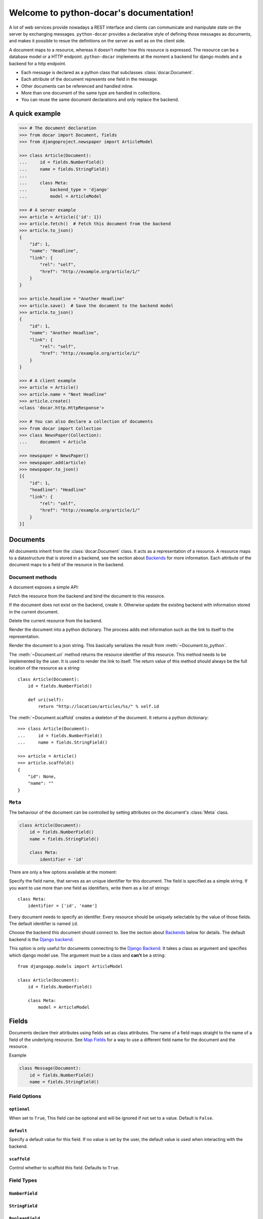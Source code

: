 .. python-docar documentation master file, created by
   sphinx-quickstart on Sat Dec 17 18:44:13 2011.
   You can adapt this file completely to your liking, but it should at least
   contain the root `toctree` directive.

========================================
Welcome to python-docar's documentation!
========================================

A lot of web services provide nowadays a REST interface and clients can
communicate and manipulate state on the server by exchanging messages.
``python-docar`` provides a declarative style of defining those messages as
documents, and makes it possible to resue the definitions on the server as well
as on the client side. 

A document maps to a resource, whereas it doesn't matter how this resource is
expressed. The resource can be a database model or a HTTP endpoint.
``python-docar`` implements at the moment a backend for django models and a
backend for a http endpoint.

* Each message is declared as a python class that subclasses
  :class:`docar.Document`.
* Each attribute of the document represents one field in the message.
* Other documents can be referenced and handled inline.
* More than one document of the same type are handled in collections.
* You can reuse the same document declarations and only replace the backend.

A quick example
===============

.. code-block:: python

    >>> # The document declaration
    >>> from docar import Document, fields
    >>> from djangoproject.newspaper import ArticleModel

    >>> class Article(Document):
    ...     id = fields.NumberField()
    ...     name = fields.StringField()
    ...
    ...     class Meta:
    ...         backend_type = 'django'
    ...         model = ArticleModel

    >>> # A server example
    >>> article = Article({'id': 1})
    >>> article.fetch()  # Fetch this document from the backend
    >>> article.to_json()
    {
        "id": 1,
        "name": "Headline",
        "link": {
            "rel": "self",
            "href": "http://example.org/article/1/"
        }
    }

    >>> article.headline = "Another Headline"
    >>> article.save()  # Save the document to the backend model
    >>> article.to_json()
    {
        "id": 1,
        "name": "Another Headline",
        "link": {
            "rel": "self",
            "href": "http://example.org/article/1/"
        }
    }

    >>> # A client example
    >>> article = Article()
    >>> article.name = "Next Headline"
    >>> article.create()
    <class 'docar.http.HttpResponse'>

    >>> # You can also declare a collection of documents
    >>> from docar import Collection
    >>> class NewsPaper(Collection):
    ...     document = Article

    >>> newspaper = NewsPaper()
    >>> newspaper.add(article)
    >>> newspaper.to_json()
    [{
        "id": 1,
        "headline": "Headline"
        "link": {
            "rel": "self",
            "href": "http://example.org/article/1/"
        }
    }]

Documents
=========

.. py:class:: docar.Document

All documents inherit from the :class:`docar.Document` class. It acts as a
representation of a resource. A resource maps to a datastructure that is stored
in a backend, see the section about `Backends`_ for more information. Each
attribute of the document maps to a field of the resource in the backend.

Document methods
----------------

A document exposes a simple API:

.. py:method:: Document.fetch(*args, **kwargs)

Fetch the resource from the backend and bind the document to this resource.

.. py:method:: Document.save(*args, **kwargs)
  
If the document does not exist on the backend, create it. Otherwise update the
existing backend with information stored in the current document.

.. py:method:: Document.delete(*args, **kwargs)
  
Delete the current resource from the backend.

.. py:method:: Document.to_python()
  
Render the document into a python dictionary. The process adds met information
such as the link to itself to the representation.

.. py:method:: Document.to_json()
  
Render the document to a json string. This basically serializes the result from
:meth:`~Document.to_python`.

.. py:method:: Document.uri()

The :meth:`~Document.uri` method returns the resource identifier of this
resource. This method needs to be implemented by the user. It is used to
render the link to itself. The return value of this method should always be the
full location of the resource as a string::

    class Article(Document):
        id = fields.NumberField()

        def uri(self):
            return "http://location/articles/%s/" % self.id

.. py:method:: Document.scaffold()

The :meth:`~Document.scaffold` creates a skeleton of the document. It returns a
python dictionary::

    >>> class Article(Document):
    ...     id = fields.NumberField()
    ...     name = fields.StringField()

    >>> article = Article()
    >>> article.scaffold()
    {
        "id": None,
        "name": ""
    }

``Meta``
--------

.. py:class:: Meta

The behaviour of the document can be controlled by setting attributes on the
document's :class:`Meta` class.

.. code-block:: python

    class Article(Document):
        id = fields.NumberField()
        name = fields.StringField()

        class Meta:
            identifier = 'id'

There are only a few options available at the moment:

.. py:attribute:: Meta.identifier

Specify the field name, that serves as an unique identifier for this document.
The field is specified as a simple string. If you want to use more than one
field as identifiers, write them as a list of strings::

    class Meta:
        identifier = ['id', 'name']

Every document needs to specify an identifer. Every resource should be uniquely
selectable by the value of those fields. The default identifier is named ``id``.

.. py:attribute:: Meta.backend_type

Choose the backend this document should connect to. See the section about
`Backends`_ below for details. The default backend is the `Django backend`_.

.. py:attribute:: Meta.model

This option is only useful for documents connecting to the `Django Backend`_.
It takes a class as argument and specifies which django model use. The argument
must be a class and **can't** be a string::

    from djangoapp.models import ArticleModel

    class Article(Document):
        id = fields.NumberField()

        class Meta:
            model = ArticleModel


Fields
======

Documents declare their attributes using fields set as class attributes. The
name of a field maps straight to the name of a field of the underlying
resource. See `Map Fields`_ for a way to use a different field name for the
document and the resource.

Example

.. code-block:: python

    class Message(Document):
        id = fields.NumberField()
        name = fields.StringField()

Field Options
-------------

``optional``
~~~~~~~~~~~~

.. py:attribute:: Field.optional

When set to ``True``, This field can be optional and will be ignored if not set
to a value. Default is ``False``.

``default``
~~~~~~~~~~~

.. py:attribute:: Field.default

Specify a default value for this field. If no value is set by the user, the
default value is used when interacting with the backend.

``scaffold``
~~~~~~~~~~~~

.. py:attribute:: Fields.scaffold

Control whether to scaffold this field. Defaults to ``True``.

Field Types
-----------

``NumberField``
~~~~~~~~~~~~~~~

.. py:class:: NumberField(**options)

``StringField``
~~~~~~~~~~~~~~~

.. py:class:: StringField(**options)

``BooleanField``
~~~~~~~~~~~~~~~~

.. py:class:: BooleanField(**options)

``StaticField``
~~~~~~~~~~~~~~~

.. py:class:: StaticField(**options)

``ForeignDocument``
~~~~~~~~~~~~~~~~~~~

.. py:class:: ForeignDocument(**options)

``CollectionField``
~~~~~~~~~~~~~~~~~~~

.. py:class:: CollectionField(**options)

Map Fields
----------

You can map a field name between the document and the underlying resource by
implementing a :meth:`map_FIELD_field` method where ``FIELD`` is the name of
the document field. The method returns a string with the actual name of the
resource field.

.. code-block:: python

    # We define a simple django model
    class ArticleModel(models.Model):
        long_title = models.CharField(max_length=200)

    # We define a document where we want to use name as a field name instead of
    # long_title
    class Article(Document):
        id = fields.NumberField()
        name = fields.StringField()

        class Meta:
            backend_type = 'django'
            model = ArticleModel

        map_name_field(self):
            return "long_title"

In the above example the document defines a field ``name``. For any operation
with the underlying resource, it will map ``name`` to ``long_title``.

``fetch_FIELD_field``

``render_FIELD_field``

``save_FIELD_field``

Collections
===========

Backends
========

The backends are the real meat of the documents. Where the document defines what
you can do, the backends implement the how of it. 

HTTP Backend
------------

The HTTP backend uses the ``requests`` library to communicate to remote
backends over HTTP. It assumes currently JSON as exchange protocol. The
document methods map the following way to the HTTP backend:

- :meth:`~Document.fetch` --> HTTP GET
- :meth:`~Document.save` --> HTTP POST (on create)
- :meth:`~Document.save` --> HTTP PUT (on update)
- :meth:`~Document.delete` --> HTTP DELET

uri methods
~~~~~~~~~~~

This backend uses the :meth:`~Document.uri` method to determine its API
endpoint. You can implement specific uri methods for each HTTP verb to be more
precise. If a http specific uri method is not found, it will fallback to the
default :meth:`~Document.uri` method. The form of those methods is
``verb_uri``::

    class Article(Document):
        id = fields.NumberField()

        def post_uri(self):
            # Use this method for POST requests
            return "http://post_location"

        def uri(self):
            # The default uri location for all other HTTP requests
            return "http://location"

Django Backend
--------------

The django backend stores and retrieves resources using the `Django ORM`_.

.. _`Django ORM`: http://djangoproject.org

Indices and tables
==================

* :ref:`genindex`
* :ref:`modindex`
* :ref:`search`

